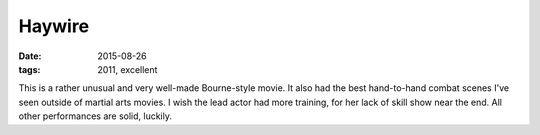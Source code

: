 Haywire
=======

:date: 2015-08-26
:tags: 2011, excellent



This is a rather unusual and very well-made Bourne-style movie.  It
also had the best hand-to-hand combat scenes I've seen outside of
martial arts movies. I wish the lead actor had more training, for her
lack of skill show near the end. All other performances are solid,
luckily.
